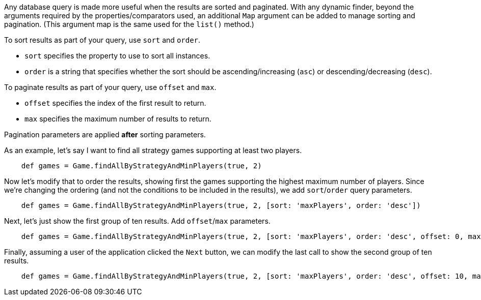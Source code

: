 Any database query is made more useful when the results are sorted and paginated.
With any dynamic finder, beyond the arguments required by the properties/comparators used,
an additional `Map` argument can be added to manage sorting and pagination. (This argument
map is the same used for the `list()` method.)

To sort results as part of your query, use `sort` and `order`.

* `sort` specifies the property to use to sort all instances.
* `order` is a string that specifies whether the sort should be ascending/increasing (`asc`) or
  descending/decreasing (`desc`).

To paginate results as part of your query, use `offset` and `max`.

* `offset` specifies the index of the first result to return.
* `max` specifies the maximum number of results to return.

Pagination parameters are applied *after* sorting parameters.

As an example, let's say I want to find all strategy games supporting at least two players.
[source,groovy]
----
    def games = Game.findAllByStrategyAndMinPlayers(true, 2)
----

Now let's modify that to order the results, showing first the games supporting the highest
maximum number of players. Since we're changing the ordering (and not the conditions to be
included in the results), we add `sort`/`order` query parameters.
[source,groovy]
----
    def games = Game.findAllByStrategyAndMinPlayers(true, 2, [sort: 'maxPlayers', order: 'desc'])
----

Next, let's just show the first group of ten results. Add `offset`/`max` parameters.
[source,groovy]
----
    def games = Game.findAllByStrategyAndMinPlayers(true, 2, [sort: 'maxPlayers', order: 'desc', offset: 0, max: 10])
----

Finally, assuming a user of the application clicked the `Next` button, we can modify the
last call to show the second group of ten results.
[source,groovy]
----
    def games = Game.findAllByStrategyAndMinPlayers(true, 2, [sort: 'maxPlayers', order: 'desc', offset: 10, max: 10])
----
